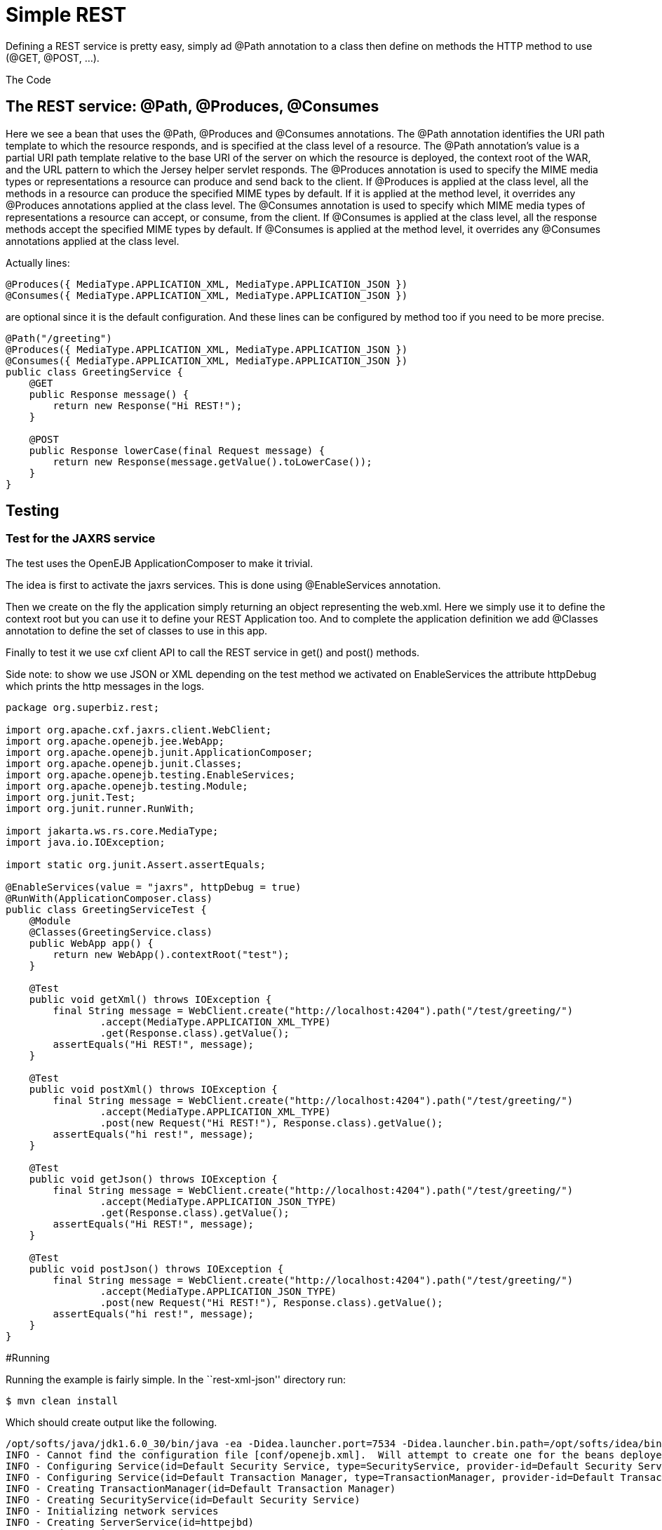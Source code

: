 :index-group: Unrevised
:jbake-type: page
:jbake-status: status=published
= Simple REST

Defining a REST service is pretty easy, simply ad @Path annotation to a
class then define on methods the HTTP method to use (@GET, @POST, …).

The Code

== The REST service: @Path, @Produces, @Consumes

Here we see a bean that uses the @Path, @Produces and @Consumes annotations. 
The @Path annotation identifies the URI path template to which the resource responds, and is specified at the class level of a resource. The @Path annotation's value 
is a partial URI path template relative to the base URI of the server on which the resource is deployed, the context root of the WAR, and the URL pattern to which 
the Jersey helper servlet responds.
The @Produces annotation is used to specify the MIME media types or representations a resource can produce and send back to the client. If @Produces is applied at 
the class level, all the methods in a resource can produce the specified MIME types by default. If it is applied at the method level, it overrides any @Produces 
annotations applied at the class level.
The @Consumes annotation is used to specify which MIME media types of representations a resource can accept, or consume, from the client. If @Consumes is applied 
at the class level, all the response methods accept the specified MIME types by default. If @Consumes is applied at the method level, it overrides any @Consumes 
annotations applied at the class level.

Actually lines:

[source,java]
----
@Produces({ MediaType.APPLICATION_XML, MediaType.APPLICATION_JSON })
@Consumes({ MediaType.APPLICATION_XML, MediaType.APPLICATION_JSON })
----

are optional since it is the default configuration. And these lines can
be configured by method too if you need to be more precise.

[source,java]
----
@Path("/greeting")
@Produces({ MediaType.APPLICATION_XML, MediaType.APPLICATION_JSON })
@Consumes({ MediaType.APPLICATION_XML, MediaType.APPLICATION_JSON })
public class GreetingService {
    @GET
    public Response message() {
        return new Response("Hi REST!");
    }

    @POST
    public Response lowerCase(final Request message) {
        return new Response(message.getValue().toLowerCase());
    }
}
----

== Testing

=== Test for the JAXRS service

The test uses the OpenEJB ApplicationComposer to make it trivial.

The idea is first to activate the jaxrs services. This is done using
@EnableServices annotation.

Then we create on the fly the application simply returning an object
representing the web.xml. Here we simply use it to define the context
root but you can use it to define your REST Application too. And to
complete the application definition we add @Classes annotation to define
the set of classes to use in this app.

Finally to test it we use cxf client API to call the REST service in
get() and post() methods.

Side note: to show we use JSON or XML depending on the test method we
activated on EnableServices the attribute httpDebug which prints the
http messages in the logs.

[source,java]
----
package org.superbiz.rest;

import org.apache.cxf.jaxrs.client.WebClient;
import org.apache.openejb.jee.WebApp;
import org.apache.openejb.junit.ApplicationComposer;
import org.apache.openejb.junit.Classes;
import org.apache.openejb.testing.EnableServices;
import org.apache.openejb.testing.Module;
import org.junit.Test;
import org.junit.runner.RunWith;

import jakarta.ws.rs.core.MediaType;
import java.io.IOException;

import static org.junit.Assert.assertEquals;

@EnableServices(value = "jaxrs", httpDebug = true)
@RunWith(ApplicationComposer.class)
public class GreetingServiceTest {
    @Module
    @Classes(GreetingService.class)
    public WebApp app() {
        return new WebApp().contextRoot("test");
    }

    @Test
    public void getXml() throws IOException {
        final String message = WebClient.create("http://localhost:4204").path("/test/greeting/")
                .accept(MediaType.APPLICATION_XML_TYPE)
                .get(Response.class).getValue();
        assertEquals("Hi REST!", message);
    }

    @Test
    public void postXml() throws IOException {
        final String message = WebClient.create("http://localhost:4204").path("/test/greeting/")
                .accept(MediaType.APPLICATION_XML_TYPE)
                .post(new Request("Hi REST!"), Response.class).getValue();
        assertEquals("hi rest!", message);
    }

    @Test
    public void getJson() throws IOException {
        final String message = WebClient.create("http://localhost:4204").path("/test/greeting/")
                .accept(MediaType.APPLICATION_JSON_TYPE)
                .get(Response.class).getValue();
        assertEquals("Hi REST!", message);
    }

    @Test
    public void postJson() throws IOException {
        final String message = WebClient.create("http://localhost:4204").path("/test/greeting/")
                .accept(MediaType.APPLICATION_JSON_TYPE)
                .post(new Request("Hi REST!"), Response.class).getValue();
        assertEquals("hi rest!", message);
    }
}
----

#Running

Running the example is fairly simple. In the ``rest-xml-json'' directory
run:

[source,java]
----
$ mvn clean install
----

Which should create output like the following.

[source,java]
----
/opt/softs/java/jdk1.6.0_30/bin/java -ea -Didea.launcher.port=7534 -Didea.launcher.bin.path=/opt/softs/idea/bin -Dfile.encoding=UTF-8 -classpath /opt/softs/idea/lib/idea_rt.jar:/opt/softs/idea/plugins/junit/lib/junit-rt.jar:/opt/softs/java/jdk1.6.0_30/jre/lib/plugin.jar:/opt/softs/java/jdk1.6.0_30/jre/lib/javaws.jar:/opt/softs/java/jdk1.6.0_30/jre/lib/jce.jar:/opt/softs/java/jdk1.6.0_30/jre/lib/charsets.jar:/opt/softs/java/jdk1.6.0_30/jre/lib/resources.jar:/opt/softs/java/jdk1.6.0_30/jre/lib/deploy.jar:/opt/softs/java/jdk1.6.0_30/jre/lib/management-agent.jar:/opt/softs/java/jdk1.6.0_30/jre/lib/jsse.jar:/opt/softs/java/jdk1.6.0_30/jre/lib/rt.jar:/opt/softs/java/jdk1.6.0_30/jre/lib/ext/localedata.jar:/opt/softs/java/jdk1.6.0_30/jre/lib/ext/sunjce_provider.jar:/opt/softs/java/jdk1.6.0_30/jre/lib/ext/sunpkcs11.jar:/opt/softs/java/jdk1.6.0_30/jre/lib/ext/dnsns.jar:/opt/dev/openejb/openejb-trunk/examples/rest-xml-json/target/test-classes:/opt/dev/openejb/openejb-trunk/examples/rest-xml-json/target/classes:/home/rmannibucau/.m2/repository/org/apache/openejb/jakartaee-api/6.0-4/jakartaee-api-6.0-4.jar:/home/rmannibucau/.m2/repository/junit/junit/4.10/junit-4.10.jar:/home/rmannibucau/.m2/repository/org/hamcrest/hamcrest-core/1.1/hamcrest-core-1.1.jar:/home/rmannibucau/.m2/repository/org/apache/openejb/openejb-cxf-rs/4.5.1/openejb-cxf-rs-4.5.1.jar:/home/rmannibucau/.m2/repository/org/apache/openejb/openejb-http/4.5.1/openejb-http-4.5.1.jar:/home/rmannibucau/.m2/repository/org/apache/openejb/openejb-core/4.5.1/openejb-core-4.5.1.jar:/home/rmannibucau/.m2/repository/org/apache/openejb/mbean-annotation-api/4.5.1/mbean-annotation-api-4.5.1.jar:/home/rmannibucau/.m2/repository/org/apache/openejb/openejb-jpa-integration/4.5.1/openejb-jpa-integration-4.5.1.jar:/home/rmannibucau/.m2/repository/org/apache/commons/commons-lang3/3.1/commons-lang3-3.1.jar:/home/rmannibucau/.m2/repository/org/apache/openejb/openejb-api/4.5.1/openejb-api-4.5.1.jar:/home/rmannibucau/.m2/repository/org/apache/openejb/openejb-loader/4.5.1/openejb-loader-4.5.1.jar:/home/rmannibucau/.m2/repository/org/apache/openejb/openejb-javaagent/4.5.1/openejb-javaagent-4.5.1.jar:/home/rmannibucau/.m2/repository/org/apache/openejb/openejb-jee/4.5.1/openejb-jee-4.5.1.jar:/home/rmannibucau/.m2/repository/com/sun/xml/bind/jaxb-impl/2.1.13/jaxb-impl-2.1.13.jar:/home/rmannibucau/.m2/repository/commons-cli/commons-cli/1.2/commons-cli-1.2.jar:/home/rmannibucau/.m2/repository/org/apache/activemq/activemq-ra/5.7.0/activemq-ra-5.7.0.jar:/home/rmannibucau/.m2/repository/org/apache/activemq/activemq-core/5.7.0/activemq-core-5.7.0.jar:/home/rmannibucau/.m2/repository/org/slf4j/slf4j-api/1.7.2/slf4j-api-1.7.2.jar:/home/rmannibucau/.m2/repository/org/apache/activemq/kahadb/5.7.0/kahadb-5.7.0.jar:/home/rmannibucau/.m2/repository/org/apache/activemq/protobuf/activemq-protobuf/1.1/activemq-protobuf-1.1.jar:/home/rmannibucau/.m2/repository/commons-logging/commons-logging/1.1.1/commons-logging-1.1.1.jar:/home/rmannibucau/.m2/repository/commons-net/commons-net/3.1/commons-net-3.1.jar:/home/rmannibucau/.m2/repository/org/apache/geronimo/components/geronimo-connector/3.1.1/geronimo-connector-3.1.1.jar:/home/rmannibucau/.m2/repository/org/apache/geronimo/components/geronimo-transaction/3.1.1/geronimo-transaction-3.1.1.jar:/home/rmannibucau/.m2/repository/org/apache/geronimo/specs/geronimo-j2ee-connector_1.6_spec/1.0/geronimo-j2ee-connector_1.6_spec-1.0.jar:/home/rmannibucau/.m2/repository/org/objectweb/howl/howl/1.0.1-1/howl-1.0.1-1.jar:/home/rmannibucau/.m2/repository/org/apache/geronimo/javamail/geronimo-javamail_1.4_mail/1.8.2/geronimo-javamail_1.4_mail-1.8.2.jar:/home/rmannibucau/.m2/repository/org/apache/xbean/xbean-asm-shaded/3.12/xbean-asm-shaded-3.12.jar:/home/rmannibucau/.m2/repository/org/apache/xbean/xbean-finder-shaded/3.12/xbean-finder-shaded-3.12.jar:/home/rmannibucau/.m2/repository/org/apache/xbean/xbean-reflect/3.12/xbean-reflect-3.12.jar:/home/rmannibucau/.m2/repository/org/apache/xbean/xbean-naming/3.12/xbean-naming-3.12.jar:/home/rmannibucau/.m2/repository/org/apache/xbean/xbean-bundleutils/3.12/xbean-bundleutils-3.12.jar:/home/rmannibucau/.m2/repository/org/hsqldb/hsqldb/2.2.8/hsqldb-2.2.8.jar:/home/rmannibucau/.m2/repository/commons-dbcp/commons-dbcp/1.4/commons-dbcp-1.4.jar:/home/rmannibucau/.m2/repository/commons-pool/commons-pool/1.5.7/commons-pool-1.5.7.jar:/home/rmannibucau/.m2/repository/org/codehaus/swizzle/swizzle-stream/1.6.1/swizzle-stream-1.6.1.jar:/home/rmannibucau/.m2/repository/wsdl4j/wsdl4j/1.6.2/wsdl4j-1.6.2.jar:/home/rmannibucau/.m2/repository/org/quartz-scheduler/quartz/2.1.6/quartz-2.1.6.jar:/home/rmannibucau/.m2/repository/org/slf4j/slf4j-jdk14/1.7.2/slf4j-jdk14-1.7.2.jar:/home/rmannibucau/.m2/repository/org/apache/openwebbeans/openwebbeans-impl/1.1.6/openwebbeans-impl-1.1.6.jar:/home/rmannibucau/.m2/repository/org/apache/openwebbeans/openwebbeans-spi/1.1.6/openwebbeans-spi-1.1.6.jar:/home/rmannibucau/.m2/repository/org/apache/openwebbeans/openwebbeans-ejb/1.1.6/openwebbeans-ejb-1.1.6.jar:/home/rmannibucau/.m2/repository/org/apache/openwebbeans/openwebbeans-ee/1.1.6/openwebbeans-ee-1.1.6.jar:/home/rmannibucau/.m2/repository/org/apache/openwebbeans/openwebbeans-ee-common/1.1.6/openwebbeans-ee-common-1.1.6.jar:/home/rmannibucau/.m2/repository/org/apache/openwebbeans/openwebbeans-web/1.1.6/openwebbeans-web-1.1.6.jar:/home/rmannibucau/.m2/repository/org/javassist/javassist/3.15.0-GA/javassist-3.15.0-GA.jar:/home/rmannibucau/.m2/repository/org/apache/openjpa/openjpa/2.2.0/openjpa-2.2.0.jar:/home/rmannibucau/.m2/repository/commons-lang/commons-lang/2.4/commons-lang-2.4.jar:/home/rmannibucau/.m2/repository/commons-collections/commons-collections/3.2.1/commons-collections-3.2.1.jar:/home/rmannibucau/.m2/repository/net/sourceforge/serp/serp/1.13.1/serp-1.13.1.jar:/home/rmannibucau/.m2/repository/asm/asm/3.2/asm-3.2.jar:/home/rmannibucau/.m2/repository/org/apache/bval/bval-core/0.5/bval-core-0.5.jar:/home/rmannibucau/.m2/repository/commons-beanutils/commons-beanutils-core/1.8.3/commons-beanutils-core-1.8.3.jar:/home/rmannibucau/.m2/repository/org/apache/bval/bval-jsr303/0.5/bval-jsr303-0.5.jar:/home/rmannibucau/.m2/repository/org/fusesource/jansi/jansi/1.8/jansi-1.8.jar:/home/rmannibucau/.m2/repository/org/apache/openejb/openejb-server/4.5.1/openejb-server-4.5.1.jar:/home/rmannibucau/.m2/repository/org/apache/openejb/openejb-client/4.5.1/openejb-client-4.5.1.jar:/home/rmannibucau/.m2/repository/org/apache/openejb/openejb-ejbd/4.5.1/openejb-ejbd-4.5.1.jar:/home/rmannibucau/.m2/repository/org/apache/openejb/openejb-rest/4.5.1/openejb-rest-4.5.1.jar:/home/rmannibucau/.m2/repository/org/apache/openejb/openejb-cxf-transport/4.5.1/openejb-cxf-transport-4.5.1.jar:/home/rmannibucau/.m2/repository/org/apache/cxf/cxf-rt-transports-http/2.7.0/cxf-rt-transports-http-2.7.0.jar:/home/rmannibucau/.m2/repository/org/apache/cxf/cxf-api/2.7.0/cxf-api-2.7.0.jar:/home/rmannibucau/.m2/repository/org/apache/ws/xmlschema/xmlschema-core/2.0.3/xmlschema-core-2.0.3.jar:/home/rmannibucau/.m2/repository/org/apache/cxf/cxf-rt-core/2.7.0/cxf-rt-core-2.7.0.jar:/home/rmannibucau/.m2/repository/org/apache/cxf/cxf-rt-frontend-jaxrs/2.7.0/cxf-rt-frontend-jaxrs-2.7.0.jar:/home/rmannibucau/.m2/repository/javax/ws/rs/jakarta.ws.rs-api/2.0-m10/jakarta.ws.rs-api-2.0-m10.jar:/home/rmannibucau/.m2/repository/org/apache/cxf/cxf-rt-bindings-xml/2.7.0/cxf-rt-bindings-xml-2.7.0.jar:/home/rmannibucau/.m2/repository/org/apache/cxf/cxf-rt-rs-extension-providers/2.7.0/cxf-rt-rs-extension-providers-2.7.0.jar:/home/rmannibucau/.m2/repository/org/apache/cxf/cxf-rt-rs-extension-search/2.7.0/cxf-rt-rs-extension-search-2.7.0.jar:/home/rmannibucau/.m2/repository/org/apache/cxf/cxf-rt-rs-security-cors/2.7.0/cxf-rt-rs-security-cors-2.7.0.jar:/home/rmannibucau/.m2/repository/org/apache/cxf/cxf-rt-rs-security-oauth2/2.7.0/cxf-rt-rs-security-oauth2-2.7.0.jar:/home/rmannibucau/.m2/repository/org/codehaus/jettison/jettison/1.3/jettison-1.3.jar:/home/rmannibucau/.m2/repository/stax/stax-api/1.0.1/stax-api-1.0.1.jar com.intellij.rt.execution.application.AppMain com.intellij.rt.execution.junit.JUnitStarter -ideVersion5 org.superbiz.rest.GreetingServiceTest
INFO - Cannot find the configuration file [conf/openejb.xml].  Will attempt to create one for the beans deployed.
INFO - Configuring Service(id=Default Security Service, type=SecurityService, provider-id=Default Security Service)
INFO - Configuring Service(id=Default Transaction Manager, type=TransactionManager, provider-id=Default Transaction Manager)
INFO - Creating TransactionManager(id=Default Transaction Manager)
INFO - Creating SecurityService(id=Default Security Service)
INFO - Initializing network services
INFO - Creating ServerService(id=httpejbd)
INFO - Using 'print=true'
INFO - Using 'indent.xml=true'
INFO - Creating ServerService(id=cxf-rs)
INFO - Initializing network services
INFO - Starting service httpejbd
INFO - Started service httpejbd
INFO - Starting service cxf-rs
INFO - Started service cxf-rs
INFO -   ** Bound Services **
INFO -   NAME                 IP              PORT  
INFO -   httpejbd             127.0.0.1       4204  
INFO - -------
INFO - Ready!
INFO - Configuring enterprise application: /opt/dev/openejb/openejb-trunk/examples/GreetingServiceTest
INFO - Configuring Service(id=Default Managed Container, type=Container, provider-id=Default Managed Container)
INFO - Auto-creating a container for bean org.superbiz.rest.GreetingServiceTest: Container(type=MANAGED, id=Default Managed Container)
INFO - Creating Container(id=Default Managed Container)
INFO - Using directory /tmp for stateful session passivation
INFO - Enterprise application "/opt/dev/openejb/openejb-trunk/examples/GreetingServiceTest" loaded.
INFO - Assembling app: /opt/dev/openejb/openejb-trunk/examples/GreetingServiceTest
INFO - Existing thread singleton service in SystemInstance() null
INFO - Created new singletonService org.apache.openejb.cdi.ThreadSingletonServiceImpl@54128635
INFO - Succeeded in installing singleton service
INFO - OpenWebBeans Container is starting...
INFO - Adding OpenWebBeansPlugin : [CdiPlugin]
INFO - All injection points are validated successfully.
INFO - OpenWebBeans Container has started, it took 102 ms.
INFO - Deployed Application(path=/opt/dev/openejb/openejb-trunk/examples/GreetingServiceTest)
INFO - Setting the server's publish address to be http://127.0.0.1:4204/test
INFO - REST Service: http://127.0.0.1:4204/test/greeting/.*  -> Pojo org.superbiz.rest.GreetingService
FINE - ******************* REQUEST ******************
GET http://localhost:4204/test/greeting/
Host=localhost:4204
User-Agent=Apache CXF 2.7.0
Connection=keep-alive
Accept=application/xml
Content-Type=*/*
Pragma=no-cache
Cache-Control=no-cache


**********************************************

FINE - HTTP/1.1 200 OK
Date: Fri, 09 Nov 2012 11:59:00 GMT
Content-Length: 44
Set-Cookie: EJBSESSIONID=fc5037fa-641c-495d-95ca-0755cfa50beb; Path=/
Content-Type: application/xml
Connection: close
Server: OpenEJB/4.5.1 Linux/3.2.0-23-generic (amd64)

<response><value>Hi REST!</value></response>
INFO - Undeploying app: /opt/dev/openejb/openejb-trunk/examples/GreetingServiceTest
INFO - Stopping network services
INFO - Stopping server services
INFO - Cannot find the configuration file [conf/openejb.xml].  Will attempt to create one for the beans deployed.
INFO - Configuring Service(id=Default Security Service, type=SecurityService, provider-id=Default Security Service)
INFO - Configuring Service(id=Default Transaction Manager, type=TransactionManager, provider-id=Default Transaction Manager)
INFO - Creating TransactionManager(id=Default Transaction Manager)
INFO - Creating SecurityService(id=Default Security Service)
INFO - Initializing network services
INFO - Creating ServerService(id=httpejbd)
INFO - Using 'print=true'
INFO - Using 'indent.xml=true'
INFO - Creating ServerService(id=cxf-rs)
INFO - Initializing network services
INFO - Starting service httpejbd
INFO - Started service httpejbd
INFO - Starting service cxf-rs
INFO - Started service cxf-rs
INFO -   ** Bound Services **
INFO -   NAME                 IP              PORT  
INFO -   httpejbd             127.0.0.1       4204  
INFO - -------
INFO - Ready!
INFO - Configuring enterprise application: /opt/dev/openejb/openejb-trunk/examples/GreetingServiceTest
INFO - Configuring Service(id=Default Managed Container, type=Container, provider-id=Default Managed Container)
INFO - Auto-creating a container for bean org.superbiz.rest.GreetingServiceTest: Container(type=MANAGED, id=Default Managed Container)
INFO - Creating Container(id=Default Managed Container)
INFO - Using directory /tmp for stateful session passivation
INFO - Enterprise application "/opt/dev/openejb/openejb-trunk/examples/GreetingServiceTest" loaded.
INFO - Assembling app: /opt/dev/openejb/openejb-trunk/examples/GreetingServiceTest
INFO - Existing thread singleton service in SystemInstance() null
INFO - Created new singletonService org.apache.openejb.cdi.ThreadSingletonServiceImpl@54128635
INFO - Succeeded in installing singleton service
INFO - OpenWebBeans Container is starting...
INFO - Adding OpenWebBeansPlugin : [CdiPlugin]
INFO - All injection points are validated successfully.
INFO - OpenWebBeans Container has started, it took 11 ms.
INFO - Deployed Application(path=/opt/dev/openejb/openejb-trunk/examples/GreetingServiceTest)
INFO - Setting the server's publish address to be http://127.0.0.1:4204/test
INFO - REST Service: http://127.0.0.1:4204/test/greeting/.*  -> Pojo org.superbiz.rest.GreetingService
FINE - ******************* REQUEST ******************
POST http://localhost:4204/test/greeting/
Host=localhost:4204
Content-Length=97
User-Agent=Apache CXF 2.7.0
Connection=keep-alive
Accept=application/xml
Content-Type=application/xml
Pragma=no-cache
Cache-Control=no-cache

<?xml version="1.0" encoding="UTF-8" standalone="yes"?><request><value>Hi REST!</value></request>
**********************************************

FINE - HTTP/1.1 200 OK
Date: Fri, 09 Nov 2012 11:59:00 GMT
Content-Length: 44
Set-Cookie: EJBSESSIONID=7cb2246d-5738-4a85-aac5-c0fb5340d36a; Path=/
Content-Type: application/xml
Connection: close
Server: OpenEJB/4.5.1 Linux/3.2.0-23-generic (amd64)

<response><value>hi rest!</value></response>
INFO - Undeploying app: /opt/dev/openejb/openejb-trunk/examples/GreetingServiceTest
INFO - Stopping network services
INFO - Stopping server services
INFO - Cannot find the configuration file [conf/openejb.xml].  Will attempt to create one for the beans deployed.
INFO - Configuring Service(id=Default Security Service, type=SecurityService, provider-id=Default Security Service)
INFO - Configuring Service(id=Default Transaction Manager, type=TransactionManager, provider-id=Default Transaction Manager)
INFO - Creating TransactionManager(id=Default Transaction Manager)
INFO - Creating SecurityService(id=Default Security Service)
INFO - Initializing network services
INFO - Creating ServerService(id=httpejbd)
INFO - Using 'print=true'
INFO - Using 'indent.xml=true'
INFO - Creating ServerService(id=cxf-rs)
INFO - Initializing network services
INFO - Starting service httpejbd
INFO - Started service httpejbd
INFO - Starting service cxf-rs
INFO - Started service cxf-rs
INFO -   ** Bound Services **
INFO -   NAME                 IP              PORT  
INFO -   httpejbd             127.0.0.1       4204  
INFO - -------
INFO - Ready!
INFO - Configuring enterprise application: /opt/dev/openejb/openejb-trunk/examples/GreetingServiceTest
INFO - Configuring Service(id=Default Managed Container, type=Container, provider-id=Default Managed Container)
INFO - Auto-creating a container for bean org.superbiz.rest.GreetingServiceTest: Container(type=MANAGED, id=Default Managed Container)
INFO - Creating Container(id=Default Managed Container)
INFO - Using directory /tmp for stateful session passivation
INFO - Enterprise application "/opt/dev/openejb/openejb-trunk/examples/GreetingServiceTest" loaded.
INFO - Assembling app: /opt/dev/openejb/openejb-trunk/examples/GreetingServiceTest
INFO - Existing thread singleton service in SystemInstance() null
INFO - Created new singletonService org.apache.openejb.cdi.ThreadSingletonServiceImpl@54128635
INFO - Succeeded in installing singleton service
INFO - OpenWebBeans Container is starting...
INFO - Adding OpenWebBeansPlugin : [CdiPlugin]
INFO - All injection points are validated successfully.
INFO - OpenWebBeans Container has started, it took 10 ms.
INFO - Deployed Application(path=/opt/dev/openejb/openejb-trunk/examples/GreetingServiceTest)
INFO - Setting the server's publish address to be http://127.0.0.1:4204/test
INFO - REST Service: http://127.0.0.1:4204/test/greeting/.*  -> Pojo org.superbiz.rest.GreetingService
FINE - ******************* REQUEST ******************
GET http://localhost:4204/test/greeting/
Host=localhost:4204
User-Agent=Apache CXF 2.7.0
Connection=keep-alive
Accept=application/json
Content-Type=*/*
Pragma=no-cache
Cache-Control=no-cache


**********************************************

FINE - HTTP/1.1 200 OK
Date: Fri, 09 Nov 2012 11:59:00 GMT
Content-Length: 33
Set-Cookie: EJBSESSIONID=7112a057-fc4c-4f52-a556-1617320d2275; Path=/
Content-Type: application/json
Connection: close
Server: OpenEJB/4.5.1 Linux/3.2.0-23-generic (amd64)

{"response":{"value":"Hi REST!"}}
INFO - Undeploying app: /opt/dev/openejb/openejb-trunk/examples/GreetingServiceTest
INFO - Stopping network services
INFO - Stopping server services
INFO - Cannot find the configuration file [conf/openejb.xml].  Will attempt to create one for the beans deployed.
INFO - Configuring Service(id=Default Security Service, type=SecurityService, provider-id=Default Security Service)
INFO - Configuring Service(id=Default Transaction Manager, type=TransactionManager, provider-id=Default Transaction Manager)
INFO - Creating TransactionManager(id=Default Transaction Manager)
INFO - Creating SecurityService(id=Default Security Service)
INFO - Initializing network services
INFO - Creating ServerService(id=httpejbd)
INFO - Using 'print=true'
INFO - Using 'indent.xml=true'
INFO - Creating ServerService(id=cxf-rs)
INFO - Initializing network services
INFO - Starting service httpejbd
INFO - Started service httpejbd
INFO - Starting service cxf-rs
INFO - Started service cxf-rs
INFO -   ** Bound Services **
INFO -   NAME                 IP              PORT  
INFO -   httpejbd             127.0.0.1       4204  
INFO - -------
INFO - Ready!
INFO - Configuring enterprise application: /opt/dev/openejb/openejb-trunk/examples/GreetingServiceTest
INFO - Configuring Service(id=Default Managed Container, type=Container, provider-id=Default Managed Container)
INFO - Auto-creating a container for bean org.superbiz.rest.GreetingServiceTest: Container(type=MANAGED, id=Default Managed Container)
INFO - Creating Container(id=Default Managed Container)
INFO - Using directory /tmp for stateful session passivation
INFO - Enterprise application "/opt/dev/openejb/openejb-trunk/examples/GreetingServiceTest" loaded.
INFO - Assembling app: /opt/dev/openejb/openejb-trunk/examples/GreetingServiceTest
INFO - Existing thread singleton service in SystemInstance() null
INFO - Created new singletonService org.apache.openejb.cdi.ThreadSingletonServiceImpl@54128635
INFO - Succeeded in installing singleton service
INFO - OpenWebBeans Container is starting...
INFO - Adding OpenWebBeansPlugin : [CdiPlugin]
INFO - All injection points are validated successfully.
INFO - OpenWebBeans Container has started, it took 10 ms.
INFO - Deployed Application(path=/opt/dev/openejb/openejb-trunk/examples/GreetingServiceTest)
INFO - Setting the server's publish address to be http://127.0.0.1:4204/test
INFO - REST Service: http://127.0.0.1:4204/test/greeting/.*  -> Pojo org.superbiz.rest.GreetingService
FINE - ******************* REQUEST ******************
POST http://localhost:4204/test/greeting/
Host=localhost:4204
Content-Length=97
User-Agent=Apache CXF 2.7.0
Connection=keep-alive
Accept=application/json
Content-Type=application/xml
Pragma=no-cache
Cache-Control=no-cache

<?xml version="1.0" encoding="UTF-8" standalone="yes"?><request><value>Hi REST!</value></request>
**********************************************

FINE - HTTP/1.1 200 OK
Date: Fri, 09 Nov 2012 11:59:01 GMT
Content-Length: 33
Set-Cookie: EJBSESSIONID=50cf1d2b-a940-4afb-8993-fff7f9cc6d83; Path=/
Content-Type: application/json
Connection: close
Server: OpenEJB/4.5.1 Linux/3.2.0-23-generic (amd64)

{"response":{"value":"hi rest!"}}
INFO - Undeploying app: /opt/dev/openejb/openejb-trunk/examples/GreetingServiceTest
INFO - Stopping network services
INFO - Stopping server services
----
